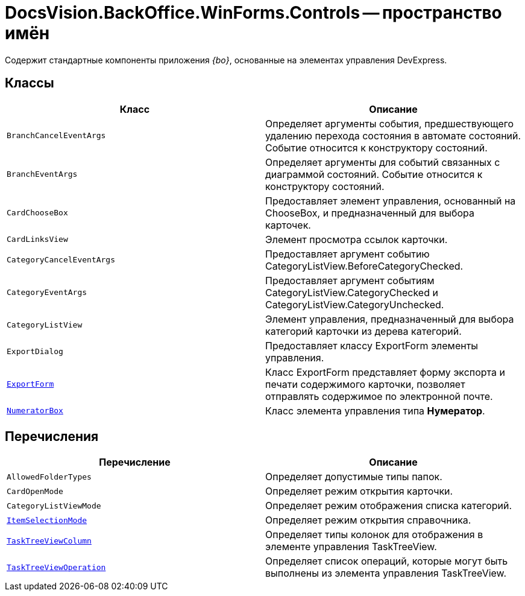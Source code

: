 = DocsVision.BackOffice.WinForms.Controls -- пространство имён

Содержит стандартные компоненты приложения _{bo}_, основанные на элементах управления DevExpress.

== Классы

[cols=",",options="header"]
|===
|Класс |Описание
|`BranchCancelEventArgs` |Определяет аргументы события, предшествующего удалению перехода состояния в автомате состояний. Событие относится к конструктору состояний.
|`BranchEventArgs` |Определяет аргументы для событий связанных с диаграммой состояний. Событие относится к конструктору состояний.
|`CardChooseBox` |Предоставляет элемент управления, основанный на ChooseBox, и предназначенный для выбора карточек.
|`CardLinksView` |Элемент просмотра ссылок карточки.
|`CategoryCancelEventArgs` |Предоставляет аргумент событию CategoryListView.BeforeCategoryChecked.
|`CategoryEventArgs` |Предоставляет аргумент событиям CategoryListView.CategoryChecked и CategoryListView.CategoryUnchecked.
|`CategoryListView` |Элемент управления, предназначенный для выбора категорий карточки из дерева категорий.
|`ExportDialog` |Предоставляет классу ExportForm элементы управления.
|`xref:api/DocsVision/BackOffice/WinForms/Controls/ExportForm_CL.adoc[ExportForm]` |Класс ExportForm представляет форму экспорта и печати содержимого карточки, позволяет отправлять содержимое по электронной почте.
|`xref:api/DocsVision/BackOffice/WinForms/Controls/NumeratorBox_CL.adoc[NumeratorBox]` |Класс элемента управления типа *Нумератор*.
|===

== Перечисления

[cols=",",options="header"]
|===
|Перечисление |Описание
|`AllowedFolderTypes` |Определяет допустимые типы папок.
|`CardOpenMode` |Определяет режим открытия карточки.
|`CategoryListViewMode` |Определяет режим отображения списка категорий.
|`xref:api/DocsVision/BackOffice/WinForms/Controls/ItemSelectionMode_EN.adoc[ItemSelectionMode]` |Определяет режим открытия справочника.
|`xref:api/DocsVision/BackOffice/WinForms/Controls/TaskTreeViewColumn_EN.adoc[TaskTreeViewColumn]` |Определяет типы колонок для отображения в элементе управления TaskTreeView.
|`xref:api/DocsVision/BackOffice/WinForms/Controls/TaskTreeViewOperation_EN.adoc[TaskTreeViewOperation]` |Определяет список операций, которые могут быть выполнены из элемента управления TaskTreeView.
|===
